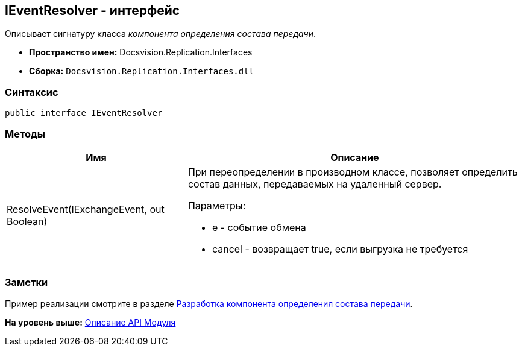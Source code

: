 [[ariaid-title1]]
== IEventResolver - интерфейс

Описывает сигнатуру класса [.dfn .term]_компонента определения состава передачи_.

* [.keyword]*Пространство имен:* Docsvision.Replication.Interfaces
* [.keyword]*Сборка:* [.ph .filepath]`Docsvision.Replication.Interfaces.dll`

=== Синтаксис

[source,pre,codeblock,language-csharp]
----
public interface IEventResolver
----

=== Методы

[width="100%",cols="35%,65%",options="header",]
|===
|Имя |Описание
|ResolveEvent(IExchangeEvent, out Boolean) a|
При переопределении в производном классе, позволяет определить состав данных, передаваемых на удаленный сервер.

Параметры:

* e - событие обмена
* cancel - возвращает true, если выгрузка не требуется

|===

=== Заметки

Пример реализации смотрите в разделе xref:UseAPIEventResolver.adoc[Разработка компонента определения состава передачи].

*На уровень выше:* xref:../topics/API.adoc[Описание API Модуля]
